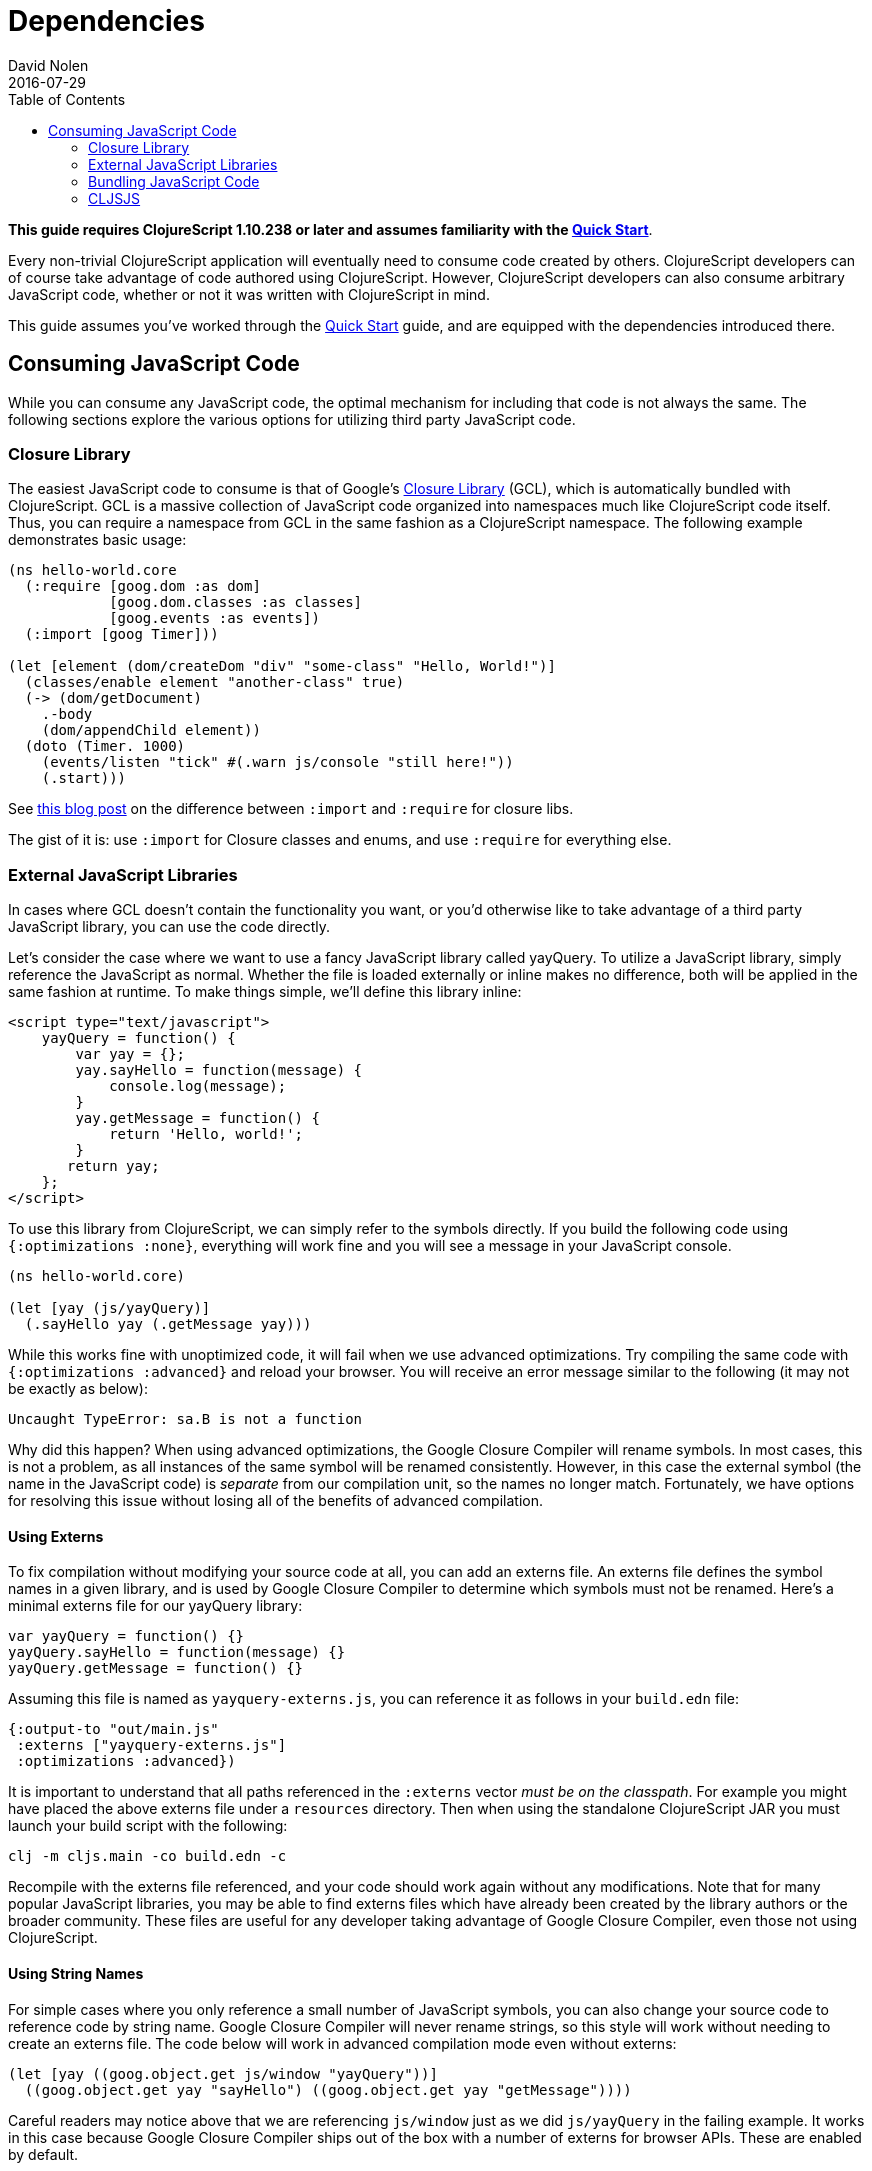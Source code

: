 = Dependencies
David Nolen
2016-07-29
:type: reference
:toc: macro
:icons: font

ifdef::env-github,env-browser[:outfilesuffix: .adoc]

toc::[]

*This guide requires ClojureScript 1.10.238 or later and assumes
familiarity with the <<xref/../../guides/quick-start#,Quick Start>>*.

Every non-trivial ClojureScript application will eventually need to
consume code created by others. ClojureScript developers can of course
take advantage of code authored using ClojureScript. However,
ClojureScript developers can also consume arbitrary JavaScript code,
whether or not it was written with ClojureScript in mind.

This guide assumes you've worked through the <<xref/../../../guides/quick-start#,Quick Start>>
guide, and are equipped with the dependencies introduced there.

[[consuming-javascript-code]]
== Consuming JavaScript Code

While you can consume any JavaScript code, the optimal mechanism for
including that code is not always the same. The following sections
explore the various options for utilizing third party JavaScript code.

[[closure-library]]
=== Closure Library

The easiest JavaScript code to consume is that of Google's
https://github.com/google/closure-library[Closure Library] (GCL), which
is automatically bundled with ClojureScript. GCL is a massive collection
of JavaScript code organized into namespaces much like ClojureScript
code itself. Thus, you can require a namespace from GCL in the same
fashion as a ClojureScript namespace. The following example demonstrates
basic usage:

[source,clojure]
----
(ns hello-world.core
  (:require [goog.dom :as dom]
            [goog.dom.classes :as classes]
            [goog.events :as events])
  (:import [goog Timer]))

(let [element (dom/createDom "div" "some-class" "Hello, World!")]
  (classes/enable element "another-class" true)
  (-> (dom/getDocument)
    .-body
    (dom/appendChild element))
  (doto (Timer. 1000)
    (events/listen "tick" #(.warn js/console "still here!"))
    (.start)))
----

See
http://clojurescriptmadeeasy.com/blog/when-do-i-use-require-vs-import.html[this
blog post] on the difference between `:import` and `:require` for
closure libs.

The gist of it is: use `:import` for Closure classes and enums, and use
`:require` for everything else.

[[external-javascript-libraries]]
=== External JavaScript Libraries

In cases where GCL doesn't contain the functionality you want, or you'd
otherwise like to take advantage of a third party JavaScript library,
you can use the code directly.

Let's consider the case where we want to use a fancy JavaScript library
called yayQuery. To utilize a JavaScript library, simply reference the
JavaScript as normal. Whether the file is loaded externally or inline
makes no difference, both will be applied in the same fashion at
runtime. To make things simple, we'll define this library inline:

....
<script type="text/javascript">
    yayQuery = function() {
        var yay = {};
        yay.sayHello = function(message) {
            console.log(message);
        }
        yay.getMessage = function() {
            return 'Hello, world!';
        }
       return yay;
    };
</script>
....

To use this library from ClojureScript, we can simply refer to the
symbols directly. If you build the following code using
`{:optimizations :none}`, everything will work fine and you will see a
message in your JavaScript console.

[source,clojure]
----
(ns hello-world.core)

(let [yay (js/yayQuery)]
  (.sayHello yay (.getMessage yay)))
----

While this works fine with unoptimized code, it will fail when we use
advanced optimizations. Try compiling the same code with
`{:optimizations :advanced}` and reload your browser. You will receive
an error message similar to the following (it may not be exactly as
below):

[source,javascript]
----
Uncaught TypeError: sa.B is not a function
----

Why did this happen? When using advanced optimizations, the Google
Closure Compiler will rename symbols. In most cases, this is not a
problem, as all instances of the same symbol will be renamed
consistently. However, in this case the external symbol (the name in the
JavaScript code) is _separate_ from our compilation unit, so the names
no longer match. Fortunately, we have options for resolving this issue
without losing all of the benefits of advanced compilation.

[[using-externs]]
==== Using Externs

To fix compilation without modifying your source code at all, you can
add an externs file. An externs file defines the symbol names in a given
library, and is used by Google Closure Compiler to determine which
symbols must not be renamed. Here's a minimal externs file for our
yayQuery library:

....
var yayQuery = function() {}
yayQuery.sayHello = function(message) {}
yayQuery.getMessage = function() {}
....

Assuming this file is named as `yayquery-externs.js`, you can reference
it as follows in your `build.edn` file:

[source,clojure]
----
{:output-to "out/main.js"
 :externs ["yayquery-externs.js"]
 :optimizations :advanced})
----

It is important to understand that all paths referenced in the
`:externs` vector __must be on the classpath__. For example you might
have placed the above externs file under a `resources` directory. Then
when using the standalone ClojureScript JAR you must launch your build
script with the following:

[source,bash]
----
clj -m cljs.main -co build.edn -c
----

Recompile with the externs file referenced, and your code should work
again without any modifications. Note that for many popular JavaScript
libraries, you may be able to find externs files which have already been
created by the library authors or the broader community. These files are
useful for any developer taking advantage of Google Closure Compiler,
even those not using ClojureScript.

[[using-string-names]]
==== Using String Names

For simple cases where you only reference a small number of JavaScript
symbols, you can also change your source code to reference code by
string name. Google Closure Compiler will never rename strings, so this
style will work without needing to create an externs file. The code
below will work in advanced compilation mode even without externs:

[source,clojure]
----
(let [yay ((goog.object.get js/window "yayQuery"))]
  ((goog.object.get yay "sayHello") ((goog.object.get yay "getMessage"))))
----

Careful readers may notice above that we are referencing `js/window`
just as we did `js/yayQuery` in the failing example. It works in this
case because Google Closure Compiler ships out of the box with a number
of externs for browser APIs. These are enabled by default.

[[bundling-javascript-code]]
=== Bundling JavaScript Code

To maximize efficiency of content delivery, you can bundle JavaScript
code along with your compiled ClojureScript code.

[[google-closure-compiler-compatible-code]]
==== Google Closure Compiler Compatible Code

If your external JavaScript code has been written to be compatible with
Google Closure Compiler, and exposes its namespaces using
`goog.provide`, the most efficient way to include it is to bundle it
using `:libs`. This bundling mechanism takes full advantage of advanced
mode compilation, renaming symbols in the external JavaScript library
and eliminating dead code. Let's adapt our yayQuery library from
previous examples, as below:

....
goog.provide('yq');

yq.debugMessage = 'Dead Code';

yq.yayQuery = function() {
    var yay = {};
    yay.sayHello = function(message) {
        console.log(message);
    };
    yay.getMessage = function() {
        return 'Hello, world!';
    };
    return yay;
};
....

This code is mostly identical to the previous inline version, but is now
packaged within a "namespace" exposed using `goog.provide`. The library
can be referenced easily in ClojureScript:

[source,clojure]
----
(ns hello-world.core
  (:require [yq]))

(let [yay (yq/yayQuery)]
  (.sayHello yay (.getMessage yay)))
----

To build the bundled output, use the following command:

[source,clojure]
----
clj -m cljs.main -co build.edn -O advanced -c
----

Because this code is compatible with advanced compilation, there is no
need to create externs. If you look at the compiled output, you'll see
that the functions have been renamed and the unreferenced `debugMessage`
has been completely eliminated by Google Closure Compiler.

While an extremely efficient way to bundle external JavaScript, most
popular libraries are not compatible with this approach.

[[bundling-foreign-javascript-code]]
==== Bundling "Foreign" JavaScript Code

If the code you wish to bundle has not been authored with Google Closure
Compiler compatibility in mind, you can include it as a foreign library.
Foreign libraries are included in your final output, but are not passed
through advanced compilation. Let's consider a version of yayQuery which
does not include a `goog.provide`:

....
yayQuery = function() {
    var yay = {};
    yay.sayHello = function(message) {
        console.log(message);
    };
    yay.getMessage = function() {
        return 'Hello, world!';
    };
    return yay;
};
....

Using code in foreign libraries from ClojureScript is very similar to
using code that's been included directly in the page via a `<script>`
tag, with one key difference:

[source,clojure]
----
(ns hello-world.core
  (:require [yq]))

(let [yay (js/yayQuery)]
  (.sayHello yay (.getMessage yay)))
----

Notice the presence of `:require` in the `ns` declaration. This
references a "namespace" called `yq`, but there is no corresponding
`goog.provide` in the yayQuery file. In the case of foreign libraries,
the "namespace" is provided in the build configuration. As long as the
name in the `:provides` key matches what you `:require` and is unique
across referenced libraries, you can name it anything you please:

[source,clojure]
----
{:output-to "out/main.js"
 :externs ["yayquery-externs.js"]
 :foreign-libs [{:file "yayquery.js"
                 :provides ["yq"]}]}
----

Note that we have re-introduced our externs file here. Though the
foreign library is bundled, it must otherwise be referenced exactly as
if the script had been included externally.

[[cljsjs]]
=== CLJSJS

The previous sections have discussed the various ways of integrating
with any external JavaScript code. Finding the best way to integrate a
library can be tricky, especially if you have to procure externs.
Fortunately, for many of the most common JavaScript libraries, there is
an easier way. The http://cljsjs.github.io/[CLJSJS] project
automatically packages up external JavaScript libraries in a way that's
directly supported by the ClojureScript compiler. It will automatically
package the best version of a library in a given context (including
minified libraries when using advanced optimizations, for example), and
automatically includes the appropriate externs.

Let's say we've outgrown our beloved yayQuery library, and want to use
jQuery instead. This is one of the many popular libraries which has been
pre-packaged. We can fetch a copy as below:

[source,bash]
----
curl -O https://clojars.org/repo/cljsjs/jquery/1.9.0-0/jquery-1.9.0-0.jar
----

If you take a peek inside the downloaded JAR file
(`unzip jquery-1.9.0-0.jar deps.cljs`), you'll see the contents of the
bundled `deps.cljs` file:

[source,clojure]
----
{:foreign-libs
 [{:file "cljsjs/development/jquery.inc.js",
   :file-min "cljsjs/production/jquery.min.inc.js",
   :provides ["cljsjs.jquery"]}],
 :externs ["cljsjs/common/jquery.ext.js"]}
----

If you followed along with the previous sections, this should all be
quite clear at this point. The `:provides` data tells us all we need to
reference this code:

[source,clojure]
----
(ns hello-world.core
  (:require [cljsjs.jquery]))

(.text (js/$ "body") "Hello, World!")
----

The build file in this case is incredibly simple, as the library
reference is entirely contained in the JAR which we'll reference when we
invoke the script:

[source,clojure]
----
{:output-to "out/main.js"}
----

Compile the code as below (note the addition of the JAR in our class
path), and you should see the message display when you load your
browser:

[source,bash]
----
clj -m cljs.main -co build.edn -O advanced -c
---

[[replacing-a-transitive-cljsjs-dependency-with-another-build-of-the-library]]
==== Replacing a (transitive) CLJSJS dependency with another build of the library

Sometimes you have a transitive dependency on a CLJSJS library but want
to include the dependency manually or use a custom build of it. In that
case you need to do two things: (1) exclude the dependency with
`:exclusions` and (2) create an empty namespace with the cljsjs name so
that the build does not break.

For example `om` depends on `cljsjs/react`. To include a custom build
you need:

[source,clojure]
----
;; project.cljs
;; ...
:dependencies [[org.omcljs/om "0.9.0" :exclusions [cljsjs/react]] ;; ...
----

[source,clojure]
----
;; src/cljsjs/react.cljs
(ns cljsjs.react)
----

....
<script src="https://cdnjs.cloudflare.com/ajax/libs/react/0.13.3/react.js"></script>
<script src="resources/public/js/compiled/your_cljs_code.js" type="text/javascript"></script>
....

[[consuming-clojurescript-code]]
== Consuming ClojureScript Code

The ability to consume any JavaScript library makes ClojureScript an
incredibly flexible and powerful language for writing JavaScript
applications. Of course, ClojureScript developers can also easily
include ClojureScript libraries authored by others.

[[using-libraries-directly]]
=== Using Libraries Directly

Let's make use of https://github.com/Prismatic/schema[Schema], a
ClojureScript library which enables us to validate complex data types.
First, we need to procure a copy of the library:

[source,bash]
----
curl -O https://clojars.org/repo/prismatic/schema/0.4.0/schema-0.4.0.jar
----

As with CLJSJS libraries, everything is packaged in a JAR file which we
will reference in our class path when compiling. Unlike CLJSJS
libraries, though, ClojureScript library JARs contain no externs or
`deps.cljs` mappings.

Using the library is simple. Note that ClojureScript code and Clojure
macros are packaged in the same library:

[source,clojure]
----
(ns hello-world.core
  (:require [schema.core :as s :include-macros true]))

(def Data {:a {:b s/Str :c s/Int}})

(s/validate Data {:a {:b "Hello" :c "World"}})
----

Our build script is even simpler:

[source,clojure]
----
{:output-to "out/main.js"}
----

Now, we can run the build. Simply reference the JAR as below:

[source,bash]
----
clj -m cljs.main -co build.edn -c
----

Load up your browser, and you'll see a helpful validation error from
Schema in your JavaScript console. Change the `:c` key to an integer
value and rebuild if you'd like to see this error go away.
